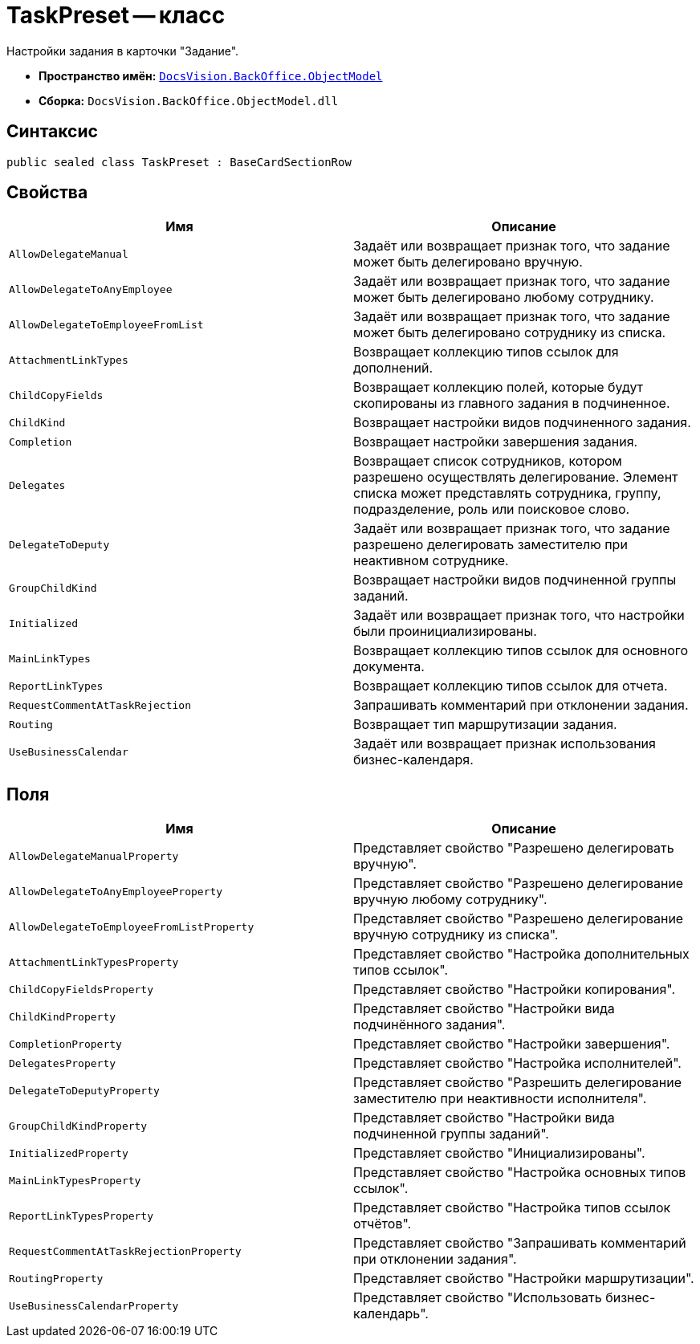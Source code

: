 = TaskPreset -- класс

Настройки задания в карточки "Задание".

* *Пространство имён:* `xref:Platform-ObjectModel:ObjectModel_NS.adoc[DocsVision.BackOffice.ObjectModel]`
* *Сборка:* `DocsVision.BackOffice.ObjectModel.dll`

== Синтаксис

[source,csharp]
----
public sealed class TaskPreset : BaseCardSectionRow
----

== Свойства

[cols=",",options="header"]
|===
|Имя |Описание
|`AllowDelegateManual` |Задаёт или возвращает признак того, что задание может быть делегировано вручную.
|`AllowDelegateToAnyEmployee` |Задаёт или возвращает признак того, что задание может быть делегировано любому сотруднику.
|`AllowDelegateToEmployeeFromList` |Задаёт или возвращает признак того, что задание может быть делегировано сотруднику из списка.
|`AttachmentLinkTypes` |Возвращает коллекцию типов ссылок для дополнений.
|`ChildCopyFields` |Возвращает коллекцию полей, которые будут скопированы из главного задания в подчиненное.
|`ChildKind` |Возвращает настройки видов подчиненного задания.
|`Completion` |Возвращает настройки завершения задания.
|`Delegates` |Возвращает список сотрудников, котором разрешено осуществлять делегирование. Элемент списка может представлять сотрудника, группу, подразделение, роль или поисковое слово.
|`DelegateToDeputy` |Задаёт или возвращает признак того, что задание разрешено делегировать заместителю при неактивном сотруднике.
|`GroupChildKind` |Возвращает настройки видов подчиненной группы заданий.
|`Initialized` |Задаёт или возвращает признак того, что настройки были проинициализированы.
|`MainLinkTypes` |Возвращает коллекцию типов ссылок для основного документа.
|`ReportLinkTypes` |Возвращает коллекцию типов ссылок для отчета.
|`RequestCommentAtTaskRejection` |Запрашивать комментарий при отклонении задания.
|`Routing` |Возвращает тип маршрутизации задания.
|`UseBusinessCalendar` |Задаёт или возвращает признак использования бизнес-календаря.
|===

== Поля

[cols=",",options="header"]
|===
|Имя |Описание
|`AllowDelegateManualProperty` |Представляет свойство "Разрешено делегировать вручную".
|`AllowDelegateToAnyEmployeeProperty` |Представляет свойство "Разрешено делегирование вручную любому сотруднику".
|`AllowDelegateToEmployeeFromListProperty` |Представляет свойство "Разрешено делегирование вручную сотруднику из списка".
|`AttachmentLinkTypesProperty` |Представляет свойство "Настройка дополнительных типов ссылок".
|`ChildCopyFieldsProperty` |Представляет свойство "Настройки копирования".
|`ChildKindProperty` |Представляет свойство "Настройки вида подчинённого задания".
|`CompletionProperty` |Представляет свойство "Настройки завершения".
|`DelegatesProperty` |Представляет свойство "Настройка исполнителей".
|`DelegateToDeputyProperty` |Представляет свойство "Разрешить делегирование заместителю при неактивности исполнителя".
|`GroupChildKindProperty` |Представляет свойство "Настройки вида подчиненной группы заданий".
|`InitializedProperty` |Представляет свойство "Инициализированы".
|`MainLinkTypesProperty` |Представляет свойство "Настройка основных типов ссылок".
|`ReportLinkTypesProperty` |Представляет свойство "Настройка типов ссылок отчётов".
|`RequestCommentAtTaskRejectionProperty` |Представляет свойство "Запрашивать комментарий при отклонении задания".
|`RoutingProperty` |Представляет свойство "Настройки маршрутизации".
|`UseBusinessCalendarProperty` |Представляет свойство "Использовать бизнес-календарь".
|===
